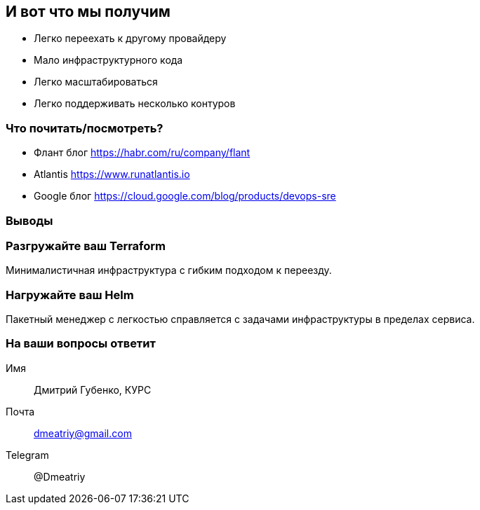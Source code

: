 == И вот что мы получим
[%step]
* Легко переехать к другому провайдеру
* Мало инфраструктурного кода
* Легко масштабироваться
* Легко поддерживать несколько контуров

=== Что почитать/посмотреть?
[%step]
* Флант блог https://habr.com/ru/company/flant
* Atlantis https://www.runatlantis.io
* Google блог https://cloud.google.com/blog/products/devops-sre

=== Выводы

=== Разгружайте ваш Terraform
Минималистичная инфраструктура с гибким подходом к переезду.

=== Нагружайте ваш Helm
Пакетный менеджер с легкостью справляется с задачами инфраструктуры в пределах сервиса.

=== На ваши вопросы ответит
Имя:: Дмитрий Губенко, КУРС
Почта:: dmeatriy@gmail.com
Telegram:: @Dmeatriy